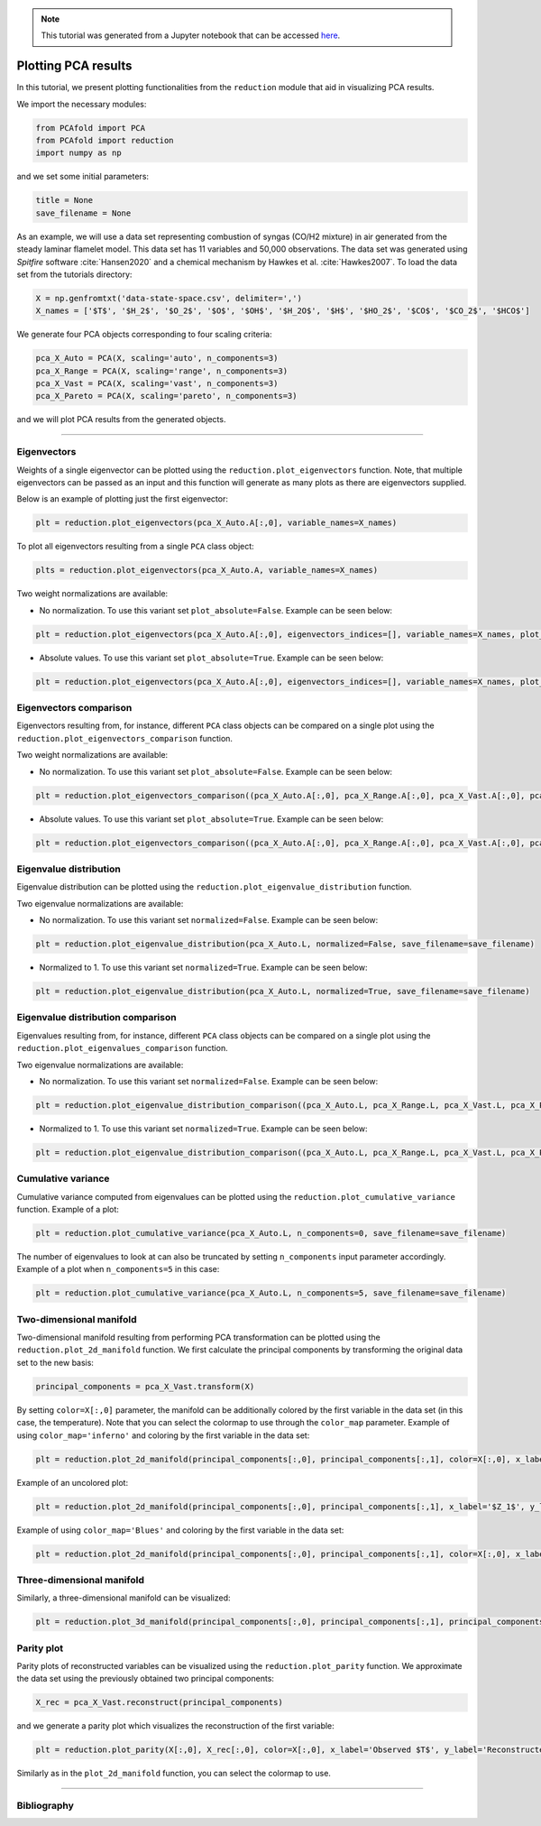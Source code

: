 .. note:: This tutorial was generated from a Jupyter notebook that can be
          accessed `here <https://mybinder.org/v2/git/https%3A%2F%2Fgitlab.multiscale.utah.edu%2Fcommon%2FPCAfold/master?filepath=docs%2Ftutorials%2Fdemo-plotting-pca.ipynb>`_.

####################
Plotting PCA results
####################

In this tutorial, we present plotting functionalities from the ``reduction`` module that aid in visualizing PCA results.

We import the necessary modules:

.. code:: python

  from PCAfold import PCA
  from PCAfold import reduction
  import numpy as np
  
and we set some initial parameters:

.. code:: python

    title = None
    save_filename = None

As an example, we will use a data set representing combustion of syngas
(CO/H2 mixture) in air generated from the steady laminar flamelet model.
This data set has 11 variables and 50,000 observations. The data set was generated using *Spitfire* software :cite:`Hansen2020` and a chemical mechanism by Hawkes et al. :cite:`Hawkes2007`. To load the data set
from the tutorials directory:

.. code:: python

    X = np.genfromtxt('data-state-space.csv', delimiter=',')
    X_names = ['$T$', '$H_2$', '$O_2$', '$O$', '$OH$', '$H_2O$', '$H$', '$HO_2$', '$CO$', '$CO_2$', '$HCO$']

We generate four PCA objects corresponding to four scaling criteria:

.. code:: python

    pca_X_Auto = PCA(X, scaling='auto', n_components=3)
    pca_X_Range = PCA(X, scaling='range', n_components=3)
    pca_X_Vast = PCA(X, scaling='vast', n_components=3)
    pca_X_Pareto = PCA(X, scaling='pareto', n_components=3)

and we will plot PCA results from the generated objects.

--------------------------------------------------------------------------------

*******************
Eigenvectors
*******************

Weights of a single eigenvector can be plotted using the ``reduction.plot_eigenvectors`` function. Note, that multiple eigenvectors can be passed as an input and this function will
generate as many plots as there are eigenvectors supplied.

Below is an example of plotting just the first eigenvector:

.. code::

  plt = reduction.plot_eigenvectors(pca_X_Auto.A[:,0], variable_names=X_names)

To plot all eigenvectors resulting from a single ``PCA`` class object:

.. code::

  plts = reduction.plot_eigenvectors(pca_X_Auto.A, variable_names=X_names)

Two weight normalizations are available:

- No normalization. To use this variant set ``plot_absolute=False``. Example can be seen below:

.. code::

    plt = reduction.plot_eigenvectors(pca_X_Auto.A[:,0], eigenvectors_indices=[], variable_names=X_names, plot_absolute=False, save_filename=save_filename)


.. image:: ../images/eigenvector-1-plotting-pca.svg
    :width: 500
    :align: center

- Absolute values. To use this variant set ``plot_absolute=True``. Example can be seen below:

.. code::

    plt = reduction.plot_eigenvectors(pca_X_Auto.A[:,0], eigenvectors_indices=[], variable_names=X_names, plot_absolute=True, save_filename=save_filename)

.. image:: ../images/eigenvector-1-plotting-pca-absolute.svg
    :width: 500
    :align: center

***********************
Eigenvectors comparison
***********************

Eigenvectors resulting from, for instance, different ``PCA`` class objects can
be compared on a single plot using the ``reduction.plot_eigenvectors_comparison`` function.

Two weight normalizations are available:

- No normalization. To use this variant set ``plot_absolute=False``. Example can be seen below:

.. code::

    plt = reduction.plot_eigenvectors_comparison((pca_X_Auto.A[:,0], pca_X_Range.A[:,0], pca_X_Vast.A[:,0], pca_X_Pareto.A[:,0]), legend_labels=['Auto', 'Range', 'Vast', 'Pareto'], variable_names=X_names, plot_absolute=False, color_map='coolwarm', save_filename=save_filename)

.. image:: ../images/plotting-pca-eigenvectors-comparison.svg
    :width: 500
    :align: center

- Absolute values. To use this variant set ``plot_absolute=True``. Example can be seen below:

.. code::

    plt = reduction.plot_eigenvectors_comparison((pca_X_Auto.A[:,0], pca_X_Range.A[:,0], pca_X_Vast.A[:,0], pca_X_Pareto.A[:,0]), legend_labels=['Auto', 'Range', 'Vast', 'Pareto'], variable_names=X_names, plot_absolute=True, color_map='coolwarm', save_filename=save_filename)

.. image:: ../images/plotting-pca-eigenvectors-comparison-absolute.svg
    :width: 500
    :align: center

***********************
Eigenvalue distribution
***********************

Eigenvalue distribution can be plotted using the ``reduction.plot_eigenvalue_distribution`` function.

Two eigenvalue normalizations are available:

- No normalization. To use this variant set ``normalized=False``. Example can be seen below:

.. code::

    plt = reduction.plot_eigenvalue_distribution(pca_X_Auto.L, normalized=False, save_filename=save_filename)

.. image:: ../images/plotting-pca-eigenvalue-distribution.svg
    :width: 500
    :align: center

- Normalized to 1. To use this variant set ``normalized=True``. Example can be seen below:

.. code::

    plt = reduction.plot_eigenvalue_distribution(pca_X_Auto.L, normalized=True, save_filename=save_filename)

.. image:: ../images/plotting-pca-eigenvalue-distribution-normalized.svg
    :width: 500
    :align: center

**********************************
Eigenvalue distribution comparison
**********************************

Eigenvalues resulting from, for instance, different ``PCA`` class objects can
be compared on a single plot using the ``reduction.plot_eigenvalues_comparison`` function.

Two eigenvalue normalizations are available:

- No normalization. To use this variant set ``normalized=False``. Example can be seen below:

.. code::

    plt = reduction.plot_eigenvalue_distribution_comparison((pca_X_Auto.L, pca_X_Range.L, pca_X_Vast.L, pca_X_Pareto.L), legend_labels=['Auto', 'Range', 'Vast', 'Pareto'], normalized=False, color_map='coolwarm', save_filename=save_filename)

.. image:: ../images/plotting-pca-eigenvalue-distribution-comparison.svg
    :width: 500
    :align: center

- Normalized to 1. To use this variant set ``normalized=True``. Example can be seen below:

.. code:: 

    plt = reduction.plot_eigenvalue_distribution_comparison((pca_X_Auto.L, pca_X_Range.L, pca_X_Vast.L, pca_X_Pareto.L), legend_labels=['Auto', 'Range', 'Vast', 'Pareto'], normalized=True, color_map='coolwarm', save_filename=save_filename)

.. image:: ../images/plotting-pca-eigenvalue-distribution-comparison-normalized.svg
    :width: 500
    :align: center

*******************
Cumulative variance
*******************

Cumulative variance computed from eigenvalues can be plotted using the
``reduction.plot_cumulative_variance`` function. Example of a plot:

.. code::

  plt = reduction.plot_cumulative_variance(pca_X_Auto.L, n_components=0, save_filename=save_filename)

.. image:: ../images/cumulative-variance.svg
    :width: 500
    :align: center

The number of eigenvalues to look at can also be truncated by setting
``n_components`` input parameter accordingly. Example of a plot when
``n_components=5`` in this case:

.. code::

    plt = reduction.plot_cumulative_variance(pca_X_Auto.L, n_components=5, save_filename=save_filename)

.. image:: ../images/cumulative-variance-truncated.svg
    :width: 300
    :align: center

************************
Two-dimensional manifold
************************

Two-dimensional manifold resulting from performing PCA transformation can be
plotted using the ``reduction.plot_2d_manifold`` function. We first calculate
the principal components by transforming the original data set to the new basis:

.. code::

  principal_components = pca_X_Vast.transform(X)

By setting ``color=X[:,0]`` parameter, the manifold can be additionally
colored by the first variable in the data set (in this case, the temperature). Note that you can select the colormap to use through the ``color_map`` parameter. Example of using ``color_map='inferno'`` and coloring by the first variable in the data set:

.. code::

    plt = reduction.plot_2d_manifold(principal_components[:,0], principal_components[:,1], color=X[:,0], x_label='$Z_1$', y_label='$Z_2$', colorbar_label='$T$ [K]', color_map='inferno', figure_size=(10,4), save_filename=save_filename)

.. image:: ../images/plotting-pca-2d-manifold-inferno.svg
    :width: 500
    :align: center
    
Example of an uncolored plot:

.. code::

    plt = reduction.plot_2d_manifold(principal_components[:,0], principal_components[:,1], x_label='$Z_1$', y_label='$Z_2$', figure_size=(10,4), save_filename=save_filename)

.. image:: ../images/plotting-pca-2d-manifold-black.svg
    :width: 400
    :align: center

Example of using ``color_map='Blues'`` and coloring by the first variable in the data set:

.. code::

    plt = reduction.plot_2d_manifold(principal_components[:,0], principal_components[:,1], color=X[:,0], x_label='$Z_1$', y_label='$Z_2$', colorbar_label='$T$ [K]', color_map='Blues', figure_size=(10,4), save_filename=save_filename)

.. image:: ../images/plotting-pca-2d-manifold-blues.svg
    :width: 500
    :align: center

**************************
Three-dimensional manifold
**************************

Similarly, a three-dimensional manifold can be visualized:

.. code::

  plt = reduction.plot_3d_manifold(principal_components[:,0], principal_components[:,1], principal_components[:,2], elev=30, azim=-20, color=X[:,0], x_label='$Z_1$', y_label='$Z_2$', z_label='$Z_3$', colorbar_label='$T$ [K]', color_map='inferno', figure_size=(15,8), save_filename=save_filename)

.. image:: ../images/plotting-pca-3d-manifold.svg
    :width: 500
    :align: center

************************
Parity plot
************************

Parity plots of reconstructed variables can be visualized using the
``reduction.plot_parity`` function. We approximate the data set using the previously
obtained two principal components:

.. code::

  X_rec = pca_X_Vast.reconstruct(principal_components)

and we generate a parity plot which visualizes the reconstruction of the first variable:

.. code::

  plt = reduction.plot_parity(X[:,0], X_rec[:,0], color=X[:,0], x_label='Observed $T$', y_label='Reconstructed $T$', colorbar_label='$T$ [K]', color_map='inferno', figure_size=(7,7), save_filename=None)

.. image:: ../images/plotting-pca-parity.svg
    :width: 500
    :align: center

Similarly as in the ``plot_2d_manifold`` function, you can select the colormap to use.

--------------------------------------------------------------------------------

**********************
Bibliography
**********************

.. bibliography:: demo-plotting-pca-bib.bib
  :labelprefix: PL
